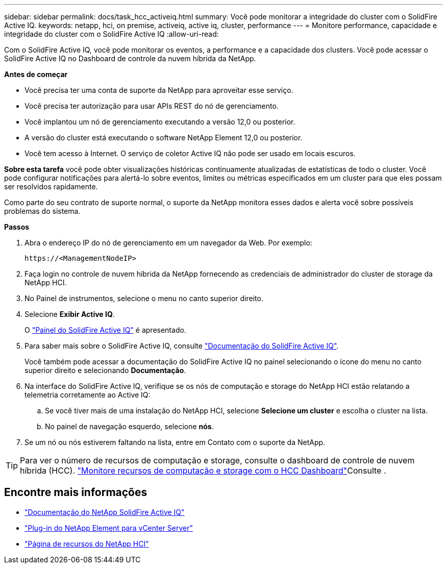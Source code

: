---
sidebar: sidebar 
permalink: docs/task_hcc_activeiq.html 
summary: Você pode monitorar a integridade do cluster com o SolidFire Active IQ. 
keywords: netapp, hci, on premise, activeiq, active iq, cluster, performance 
---
= Monitore performance, capacidade e integridade do cluster com o SolidFire Active IQ
:allow-uri-read: 


[role="lead"]
Com o SolidFire Active IQ, você pode monitorar os eventos, a performance e a capacidade dos clusters. Você pode acessar o SolidFire Active IQ no Dashboard de controle da nuvem híbrida da NetApp.

*Antes de começar*

* Você precisa ter uma conta de suporte da NetApp para aproveitar esse serviço.
* Você precisa ter autorização para usar APIs REST do nó de gerenciamento.
* Você implantou um nó de gerenciamento executando a versão 12,0 ou posterior.
* A versão do cluster está executando o software NetApp Element 12,0 ou posterior.
* Você tem acesso à Internet. O serviço de coletor Active IQ não pode ser usado em locais escuros.


*Sobre esta tarefa* você pode obter visualizações históricas continuamente atualizadas de estatísticas de todo o cluster. Você pode configurar notificações para alertá-lo sobre eventos, limites ou métricas especificados em um cluster para que eles possam ser resolvidos rapidamente.

Como parte do seu contrato de suporte normal, o suporte da NetApp monitora esses dados e alerta você sobre possíveis problemas do sistema.

*Passos*

. Abra o endereço IP do nó de gerenciamento em um navegador da Web. Por exemplo:
+
[listing]
----
https://<ManagementNodeIP>
----
. Faça login no controle de nuvem híbrida da NetApp fornecendo as credenciais de administrador do cluster de storage da NetApp HCI.
. No Painel de instrumentos, selecione o menu no canto superior direito.
. Selecione *Exibir Active IQ*.
+
O link:https://activeiq.solidfire.com["Painel do SolidFire Active IQ"^] é apresentado.

. Para saber mais sobre o SolidFire Active IQ, consulte https://docs.netapp.com/us-en/solidfire-active-iq/index.html["Documentação do SolidFire Active IQ"^].
+
Você também pode acessar a documentação do SolidFire Active IQ no painel selecionando o ícone do menu no canto superior direito e selecionando *Documentação*.

. Na interface do SolidFire Active IQ, verifique se os nós de computação e storage do NetApp HCI estão relatando a telemetria corretamente ao Active IQ:
+
.. Se você tiver mais de uma instalação do NetApp HCI, selecione *Selecione um cluster* e escolha o cluster na lista.
.. No painel de navegação esquerdo, selecione *nós*.


. Se um nó ou nós estiverem faltando na lista, entre em Contato com o suporte da NetApp.



TIP: Para ver o número de recursos de computação e storage, consulte o dashboard de controle de nuvem híbrida (HCC). link:task_hcc_dashboard.html["Monitore recursos de computação e storage com o HCC Dashboard"]Consulte .

[discrete]
== Encontre mais informações

* https://docs.netapp.com/us-en/solidfire-active-iq/index.html["Documentação do NetApp SolidFire Active IQ"^]
* https://docs.netapp.com/us-en/vcp/index.html["Plug-in do NetApp Element para vCenter Server"^]
* https://www.netapp.com/hybrid-cloud/hci-documentation/["Página de recursos do NetApp HCI"^]

